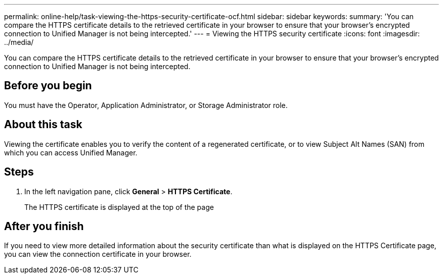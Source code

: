 ---
permalink: online-help/task-viewing-the-https-security-certificate-ocf.html
sidebar: sidebar
keywords: 
summary: 'You can compare the HTTPS certificate details to the retrieved certificate in your browser to ensure that your browser’s encrypted connection to Unified Manager is not being intercepted.'
---
= Viewing the HTTPS security certificate
:icons: font
:imagesdir: ../media/

[.lead]
You can compare the HTTPS certificate details to the retrieved certificate in your browser to ensure that your browser's encrypted connection to Unified Manager is not being intercepted.

== Before you begin

You must have the Operator, Application Administrator, or Storage Administrator role.

== About this task

Viewing the certificate enables you to verify the content of a regenerated certificate, or to view Subject Alt Names (SAN) from which you can access Unified Manager.

== Steps

. In the left navigation pane, click *General* > *HTTPS Certificate*.
+
The HTTPS certificate is displayed at the top of the page

== After you finish

If you need to view more detailed information about the security certificate than what is displayed on the HTTPS Certificate page, you can view the connection certificate in your browser.
